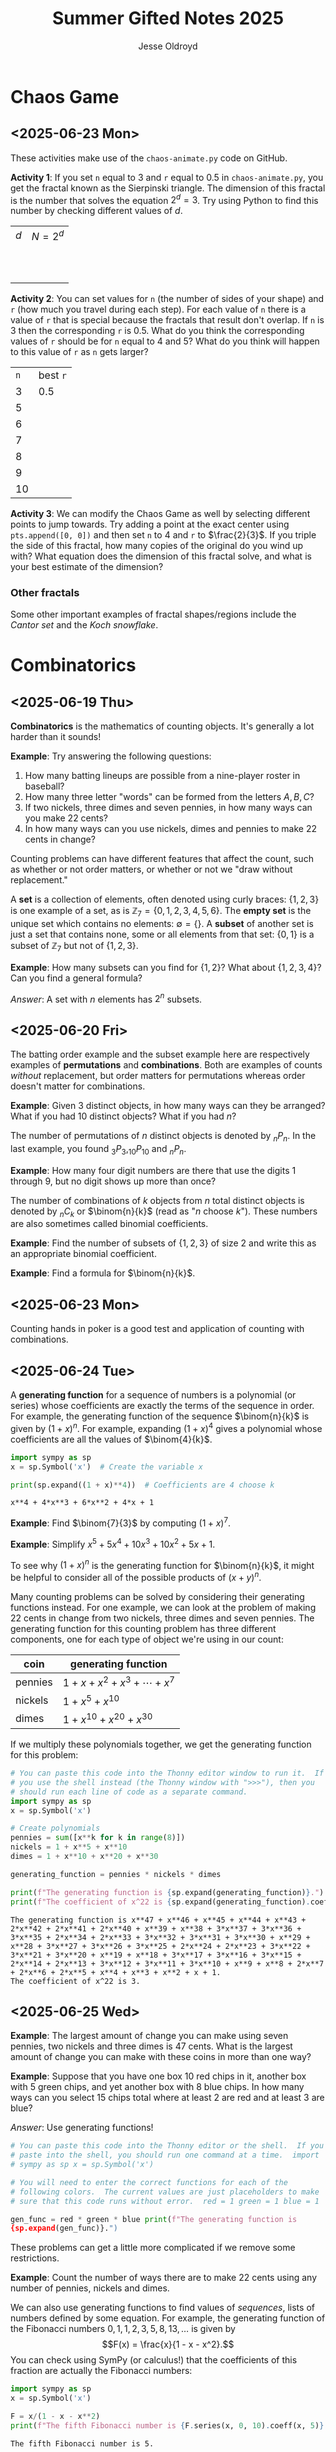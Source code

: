 #+TITLE: Summer Gifted Notes 2025
#+AUTHOR: Jesse Oldroyd

* Chaos Game
  :PROPERTIES:
  :EXPORT_FILE_NAME: chaos-game
  :END:
** <2025-06-23 Mon>
  These activities make use of the ~chaos-animate.py~ code on GitHub.

  *Activity 1*: If you set ~n~ equal to $3$ and ~r~ equal to $0.5$ in
                ~chaos-animate.py~, you get the fractal known as the Sierpinski
                triangle.  The dimension of this fractal is the number that
                solves the equation $2^d = 3$.  Try using Python to find this
                number by checking different values of $d$.

                | $d$ | $N = 2^d$ |
                |   |           |
                |   |           |
                |   |           |
                |   |           |
                |   |           |
                |   |           |
                |   |           |
                |   |           |
                |   |           |
                |   |           |
  *Activity 2*: You can set values for ~n~ (the number of sides of your shape)
                and ~r~ (how much you travel during each step).  For each value
                of ~n~ there is a value of ~r~ that is special because the
                fractals that result don't overlap.  If ~n~ is $3$ then the
                corresponding ~r~ is $0.5$.  What do you think the corresponding
                values of ~r~ should be for ~n~ equal to $4$ and $5$?  What do
                you think will happen to this value of ~r~ as ~n~ gets larger?

                | ~n~ | best ~r~ |
                |   3 | $0.5$    |
                |   5 |          |
                |   6 |          |
                |   7 |          |
                |   8 |          |
                |   9 |          |
                |  10 |          |
  *Activity 3*: We can modify the Chaos Game as well by selecting different
                points to jump towards.  Try adding a point at the exact center
                using ~pts.append([0, 0])~ and then set ~n~ to $4$ and ~r~ to
                $\frac{2}{3}$.  If you triple the side of this fractal, how many
                copies of the original do you wind up with?  What equation does
                the dimension of this fractal solve, and what is your best
                estimate of the dimension?

*** Other fractals
    Some other important examples of fractal shapes/regions include the /Cantor
    set/ and the /Koch snowflake/.
* Combinatorics
  :PROPERTIES:
  :EXPORT_FILE_NAME: combinatorics
  :END:
** <2025-06-19 Thu>
  *Combinatorics* is the mathematics of counting objects.  It's generally a lot
   harder than it sounds!

   *Example*: Try answering the following questions:
   1. How many batting lineups are possible from a nine-player roster in
      baseball?
   2. How many three letter "words" can be formed from the letters $A, B, C$?
   3. If two nickels, three dimes and seven pennies, in how many ways can you
      make 22 cents?
   4. In how many ways can you use nickels, dimes and pennies to make 22 cents
      in change?

   Counting problems can have different features that affect the count, such as
   whether or not order matters, or whether or not we "draw without
   replacement."

   A *set* is a collection of elements, often denoted using curly braces: $\{1,
   2, 3\}$ is one example of a set, as is $\mathbb{Z}_7 = \{0, 1, 2, 3, 4, 5,
   6\}$.  The *empty set* is the unique set which contains no elements:
   $\emptyset = \{ \}$.  A *subset* of another set is just a set that contains
   none, some or all elements from that set: $\{0, 1\}$ is a subset of
   $\mathbb{Z}_7$ but not of $\{1, 2, 3\}$.

   *Example*: How many subsets can you find for $\{1, 2\}$?  What about $\{1, 2,
    3, 4\}$?  Can you find a general formula?

    /Answer/: A set with $n$ elements has $2^n$ subsets.
** <2025-06-20 Fri>
    The batting order example and the subset example here are respectively
    examples of *permutations* and *combinations*.  Both are examples of counts
    /without/ replacement, but order matters for permutations whereas order
    doesn't matter for combinations.

    *Example*: Given $3$ distinct objects, in how many ways can they be
     arranged?  What if you had $10$ distinct objects?  What if you had $n$?

    The number of permutations of $n$ distinct objects is denoted by $_nP_n$.
    In the last example, you found $_3P_3, _{10}P_{10}$ and $_nP_n$.

    *Example*: How many four digit numbers are there that use the digits $1$
     through $9$, but no digit shows up more than once?

    The number of combinations of $k$ objects from $n$ total distinct objects is
    denoted by $_nC_k$ or $\binom{n}{k}$ (read as "$n$ choose $k$").  These
    numbers are also sometimes called binomial coefficients.

    *Example*: Find the number of subsets of $\{1, 2, 3\}$ of size $2$ and
     write this as an appropriate binomial coefficient.

    *Example*: Find a formula for $\binom{n}{k}$.
** <2025-06-23 Mon>
   Counting hands in poker is a good test and application of counting with
   combinations.
** <2025-06-24 Tue>
   A *generating function* for a sequence of numbers is a polynomial (or series)
   whose coefficients are exactly the terms of the sequence in order.  For
   example, the generating function of the sequence $\binom{n}{k}$ is given by
   $(1+x)^n$.  For example, expanding $(1 + x)^4$ gives a polynomial whose
   coefficients are all the values of $\binom{4}{k}$.
   #+begin_src python :results output :exports both
     import sympy as sp
     x = sp.Symbol('x')  # Create the variable x

     print(sp.expand((1 + x)**4))  # Coefficients are 4 choose k
   #+end_src

   #+RESULTS:
   : x**4 + 4*x**3 + 6*x**2 + 4*x + 1

   *Example*: Find $\binom{7}{3}$ by computing $(1 + x)^7$.

   *Example*: Simplify $x^5 + 5x^4 + 10x^3 + 10x^2 + 5x + 1$.

   To see why $(1 + x)^n$ is the generating function for $\binom{n}{k}$, it
   might be helpful to consider all of the possible products of $(x + y)^n$.

   Many counting problems can be solved by considering their generating
   functions instead.  For one example, we can look at the problem of making 22
   cents in change from two nickels, three dimes and seven pennies.  The
   generating function for this counting problem has three different components,
   one for each type of object we're using in our count:
   | coin    | generating function                |
   |---------+------------------------------------|
   | pennies | $1 + x + x^2 + x^3 + \cdots + x^7$ |
   | nickels | $1 + x^5 + x^{10}$                 |
   | dimes   | $1 + x^{10} + x^{20} + x^{30}$     |
   If we multiply these polynomials together, we get the generating function for
   this problem:
   #+begin_src python :results output :exports both
     # You can paste this code into the Thonny editor window to run it.  If
     # you use the shell instead (the Thonny window with ">>>"), then you
     # should run each line of code as a separate command.
     import sympy as sp
     x = sp.Symbol('x')

     # Create polynomials
     pennies = sum([x**k for k in range(8)])
     nickels = 1 + x**5 + x**10
     dimes = 1 + x**10 + x**20 + x**30

     generating_function = pennies * nickels * dimes

     print(f"The generating function is {sp.expand(generating_function)}.")
     print(f"The coefficient of x^22 is {sp.expand(generating_function).coeff(x, 22)}.")
   #+end_src

   #+RESULTS:
   : The generating function is x**47 + x**46 + x**45 + x**44 + x**43 + 2*x**42 + 2*x**41 + 2*x**40 + x**39 + x**38 + 3*x**37 + 3*x**36 + 3*x**35 + 2*x**34 + 2*x**33 + 3*x**32 + 3*x**31 + 3*x**30 + x**29 + x**28 + 3*x**27 + 3*x**26 + 3*x**25 + 2*x**24 + 2*x**23 + 3*x**22 + 3*x**21 + 3*x**20 + x**19 + x**18 + 3*x**17 + 3*x**16 + 3*x**15 + 2*x**14 + 2*x**13 + 3*x**12 + 3*x**11 + 3*x**10 + x**9 + x**8 + 2*x**7 + 2*x**6 + 2*x**5 + x**4 + x**3 + x**2 + x + 1.
   : The coefficient of x^22 is 3.
** <2025-06-25 Wed>
   *Example*: The largest amount of change you can make using seven pennies, two
   nickels and three dimes is 47 cents.  What is the largest amount of change
   you can make with these coins in more than one way?

   *Example*: Suppose that you have one box $10$ red chips in it, another box
   with $5$ green chips, and yet another box with $8$ blue chips.  In how many
   ways can you select $15$ chips total where at least $2$ are red and at least
   $3$ are blue?

   /Answer/: Use generating functions!
   #+begin_src python :results output :exports both
     # You can paste this code into the Thonny editor or the shell.  If you
     # paste into the shell, you should run one command at a time.  import
     # sympy as sp x = sp.Symbol('x')

     # You will need to enter the correct functions for each of the
     # following colors.  The current values are just placeholders to make
     # sure that this code runs without error.  red = 1 green = 1 blue = 1

     gen_func = red * green * blue print(f"The generating function is
     {sp.expand(gen_func)}.")
   #+end_src

   These problems can get a little more complicated if we remove some
   restrictions.

   *Example*: Count the number of ways there are to make 22 cents using any
   number of pennies, nickels and dimes.

   We can also use generating functions to find values of /sequences/, lists of
   numbers defined by some equation.  For example, the generating function of
   the Fibonacci numbers $0, 1, 1, 2, 3, 5, 8, 13, \ldots$ is given by
   $$F(x) = \frac{x}{1 - x - x^2}.$$
   You can check using SymPy (or calculus!) that the coefficients of this
   fraction are actually the Fibonacci numbers:
   #+begin_src python :results output :exports both
     import sympy as sp
     x = sp.Symbol('x')

     F = x/(1 - x - x**2)
     print(f"The fifth Fibonacci number is {F.series(x, 0, 10).coeff(x, 5)}.")
   #+end_src

   #+RESULTS:
   : The fifth Fibonacci number is 5.
* Cryptography
  :PROPERTIES:
  :EXPORT_FILE_NAME: cryptography
  :END:
  Lectures for mathematics summer gifted program.
** <2025-06-16 Mon>
   - Python code for substitution cipher:
   #+begin_src python :results output :session yes :exports both
     import random

     letters = list('abcdefghijklmnopqrstuvwxyz')
     letters_cipher = letters.copy()
     random.shuffle(letters_cipher)

     encryption_key = {}
     decryption_key = {}
     for l1, l2 in zip(letters, letters_cipher):
         encryption_key[l1] = l2
         decryption_key[l2] = l1

     def substitution_encrypt(plaintext, encryption_key):
         plaintext = plaintext.lower()
         ciphertext = ""

         for letter in plaintext:
             if letter in encryption_key.keys():
                 ciphertext += encryption_key[letter]
             else:
                 ciphertext += letter

         return ciphertext

     def substitution_decrypt(ciphertext, decryption_key):
         ciphertext = ciphertext.lower()
         plaintext = ""

         for letter in ciphertext:
             if letter in decryption_key.keys():
                 plaintext += decryption_key[letter]
             else:
                 plaintext += letter

         return plaintext

     message = "This is my message."
     encrypted_message = substitution_encrypt(message, encryption_key)
     decrypted_message = substitution_decrypt(encrypted_message, decryption_key)

     print(f"Message: {message}")
     print(f"Ciphertext: {encrypted_message}")
     print(f"Plaintext: {decrypted_message}")
   #+end_src

   #+RESULTS:
   : Message: This is my message.
   : Ciphertext: fzty ty ce cxyypbx.
   : Plaintext: this is my message.

   - [[https://pi.math.cornell.edu/~mec/2003-2004/cryptography/subs/frequencies.html][Frequency diagram]] for letters of the English language.

   - *Example*: The following message has been encrypted using a substitution
     cipher: 'ykbk nk vbk, og pijlyvggcg, nktz qobaogov.'
     Decrypt this message.

     /Answer/: The frequency diagram above gives us some clues as to what each
     letter could represent.  In particular, since ~e~ is the most common letter
     of the English alphabet and ~g~ and ~k~ are frequent letters in the above
     message, we can try to replace either of these letters (but not both!) with
     ~e~:
     #+begin_src python :session yes :exports both
       ciphertext = 'ykbk nk vbk, og pijlyvggcg, nktz qobaogov'
       decrypt2 = {'k':'e'} # Try replacing k with e
       substitution_decrypt(ciphertext, decrypt2)
     #+end_src

     #+RESULTS:
     : yebe ne vbe, og pijlyvggcg, netz qobaogov

     Since the first word becomes ~yebe~, we now look for a four-letter word in
     English that has an ~e~ in the second and last entries.  One example, after
     some trial and error, is ~here~.  So now we try replacing ~y~ with ~h~ and
     ~b~ with ~r~:
     #+begin_src python :session yes :exports both
       decrypt2['y'] = 'h'
       decrypt2['b'] = 'r'
       substitution_decrypt(ciphertext, decrypt2)
     #+end_src

     #+RESULTS:
     : here ne vre, og pijlhvggcg, netz qoraogov

     Now the first phrase in this message looks like it could be "here we are",
     and so we continue with these substitutions:
     #+begin_src python :session yes :exports both
       decrypt2['n'] = 'w'
       decrypt2['v'] = 'a'
       substitution_decrypt(ciphertext, decrypt2)
     #+end_src

     #+RESULTS:
     : here we are, og pijlhaggcg, wetz qoraogoa

     A natural word that follows the phrase "here we are" is "in", so once again
     we add those letters to our key:
     #+begin_src python :session yes :exports both
       decrypt2['o'] = 'i'
       decrypt2['g'] = 'n'
       substitution_decrypt(ciphertext, decrypt2)
     #+end_src

     #+RESULTS:
     : here we are, in pijlhanncn, wetz qirainia

     A little bit more trial and error gives the (likely) decrypted message:
     "here we are, in Buckhannon, West Virginia".
** <2025-06-17 Tue>
   A *Caesar cipher* is an ancient cryptographic technique that represents a
   special case of the substitution cipher mentioned above.  Also called a
   /shift cipher/, this cipher simply shifts each letter of the alphabet down by
   a certain amount:
   | a | b | c | d | e | f | g | h | i | j | k | l | m | n | o | p | q | r | s | t | u | v | w | x | y | z |
   | d | e | f | g | h | i | j | k | l | m | n | o | p | q | r | s | t | u | v | w | x | y | z | a | b | c |

   The above table is an example of a ~ROT3~ Caesar cipher since each letter was
   shifted three letters along the alphabet.

   *Example*: Use the ~ROT3~ cipher above to encrypt the message ~Picard is
    better than Kirk.~  What Caesar cipher is the decryption key for the ~ROT3~
    cipher?  You can use the application [[https://caesar-cipher.com/caesar-cipher-wheel][here]] to help you visualize the cipher.

   *Example*: The Caesar cipher is also vulnerable to frequency analysis just
    like the substitution cipher is.  Using this, try to decrypt the following
    message encrypted using the Caesar cipher:
    #+begin_src python :results output :exports results
      letters = list('abcdefghijklmnopqrstuvwxyz')
      letters_rotated = []
      for j in range(26):
          new_letter_pos = (j+15)%26
          letters_rotated.append(letters[new_letter_pos])

      message = "Is anyone even able to figure out this message?  I'm not sure."

      encryption_key = {}
      decryption_key = {}
      for l1, l2 in zip(letters, letters_rotated):
          encryption_key[l1] = l2
          decryption_key[l2] = l1

      def substitution_encrypt(plaintext, encryption_key):
          plaintext = plaintext.lower()
          ciphertext = ""

          for letter in plaintext:
              if letter in encryption_key.keys():
                  ciphertext += encryption_key[letter]
              else:
                  ciphertext += letter

          return ciphertext

      def substitution_decrypt(ciphertext, decryption_key):
          ciphertext = ciphertext.lower()
          plaintext = ""

          for letter in ciphertext:
              if letter in decryption_key.keys():
                  plaintext += decryption_key[letter]
              else:
                  plaintext += letter

          return plaintext

      print(substitution_encrypt(message, encryption_key))
    #+end_src

    #+RESULTS:
    : xh pcndct tktc pqat id uxvjgt dji iwxh bthhpvt?  x'b cdi hjgt.

    Part of the reason the Caesar cipher is so easy to crack, like any other
    substitution cipher, is because there is a one-to-one correspondence between
    letters before and after encryption.  One way to address this is to use a
    combination of Caesar ciphers as in the Vigenere cipher.  Such a cipher
    makes use of a table like the following to encrypt a message: [[https://en.wikipedia.org/wiki/Vigen%C3%A8re_cipher#/media/File:Vigen%C3%A8re_square_shading.svg][Vigenere
    cipher]].

    This encryption scheme involves first choosing a /keyword/ and then using
    the keyword to determine the corresponding encryption.  For example, the
    message ~I'M THE BEST AT USING MAKING SECRETS~ with the keyword ~CATS~ would
    encrypt to ~KMMZGBXKCAMECKBFISYUTEMK~.  The encryption process works by
    selecting a row of the above Vigenere table using an appropriate letter from
    the keyword and a column using the corresponding letter of the plaintext to
    produce the encrypted letter.  The decryption process works by choosing a
    row of the table by using the keyword, following along the row until you hit
    the ciphertext letter, and then using the column to determine the plaintext
    letter.

    *Example*: using the Vigenere cipher with the keyword ~BAD~, /encrypt/ the
     plaintext ~WHOYOUGONNACALL~ and /decrypt/ the ciphertext ~HOVFAKBWNT~.

    The Vigenere cipher long had a reputation for being unbreakable without
    knowing the keyword, but in the 19th century mathematicians developed
    methods for analyzing this cipher using frequency analysis.  To get an idea
    of how this analysis works, suppose that some message is encrypted with an
    unknown keyword to get ~URCAFYBBIKVLURCAFYBBI~.  A segment of this coded
    message is repeated, which suggests that this segment corresponds to the
    same word or phrase in the original message.  The second segment starts $12$
    positions after the first, and so the keyword or phrase must be either $1$,
    $2$, $3$, $4$, $6$, or $12$ letters long.  Since $1$, $2$, and $3$ would be
    very short (and therefore weak) keywords, one can assume that the keyword is
    $4$ letters long.

    Now suppose we also happen to learn that the words ~DONTKNOW~ were
    transmitted in this message.  An interesting thing happens if we shift this
    phrase by $4$ letters and then "subtract"  the shifted version from the
    original: ~DONTKNOW-KNOW____~ becomes ~TBZX____~.  Why is this important?
    Because the same sequence also shows up if we apply the same operation to
    the ciphertext.  This means that the position of the ciphertext that
    corresponds to ~TBZK~ in the difference must also be the location of the
    word ~KNOW~.  If we subtract the word ~KNOW~ from its corresponding
    ciphertext, we get the keyword used to encrypt the message.  And once we
    know the keyword, we can decrypt the rest of the message.
** <2025-06-18 Wed>
   Suppose that Alice and Bob want to send a message to each other across a
   noisy room, but they don't want anyone else to be able to understand what the
   message says.  They are also unable to get close enough to each other to
   relay the message in person, so they must rely on /public-key cryptography/
   to securely relay their information.

   Public-key cryptography works by creating a *private key* and a *public key*
   for every individual.  If Alice wants to send a message to Bob, then she can
   encrypt the message using Bob's public key and send it along.  Once Bob
   receives the message, they can decrypt the message with their own private
   key.  A nice example of this process is outlined [[https://crypto.mste.illinois.edu/][here]], and an
   encryption/decryption app is located [[https://crypto.mste.illinois.edu/encryption][here]].

   Public-key cryptography relies on properties of prime numbers to work
   securely.  In particular, the fact that multiplication is quick and factoring
   is difficult (or at least seems to be difficult) is essential.  The RSA
   algorithm is the oldest and one of the most widely used public-key
   cryptosystems and has two components: /key generation/ and
   /encryption-decryption/.  For more, you can view Chapter 8 of [[https://cacr.uwaterloo.ca/hac/about/chap8.pdf][The Handbook of
   Applied Cryptography]].  For key generation for person $A$:
   1. Generate two distinct primes $p$ and $q$ that are roughly the same size.
      The larger they are, the harder your key will be to crack.
   2. Set $n = pq$ and $\phi = (p-1)(q-1)$.
   3. Select an integer $e_A$ between $1$ and $\phi$ such that the greatest
      common divisor of $e_A$ and $\phi$ is equal to $1$.
   4. Find the unique integer $d_A$ between $1$ and $\phi$ such that $d_Ae_A =
      1\mod\phi$.  Your public key is $(n, e_A)$ and your private key is $d_A$.
   To encrypt a message from person $A$ to person $B$:
   1. Person $A$ should obtain person $B$'s public key $(n, e_B)$.
   2. Now, $A$ should take their message (viewed as an integer $m$ in
      $\mathbb{Z}_n$) and compute $c = m^e_B\mod n$.  This represents the
      ciphertext of the plaintext message $m$ and is transmitted to person $B$.
   3. Finally, person $B$ can decrypt the message by raising it to their own
      secret key: $m = c^d_B \mod n$.

   *Example*: Create your own private and public keys using $p = 7121$ and $q =
    6577$ and then use it to encrypt/decrypt a message.
   #+begin_src python :results output :export both
     import random
     from math import gcd

     p = 7121
     q = 6577

     n = p*q
     phi = (p - 1)*(q - 1)

     # The code below picks a random value for e, but we need to make sure
     # that the greatest common divisor of e and phi is equal to 1
     while True:
         e = random.randint(1, phi)
         if gcd(e, phi) == 1:
             break

     # Now we construct d so that de = 1 mod phi
     d = pow(e, -1, phi) # Computes e^-1 mod phi
     print(f"My public key times my private key is {d*e % phi}.")

     print(f"My public key is ({n}, {e}).")

     # At this point you have everything you need to create your public-key
     # cipher.  Try encoding the message below using someone else's public
     # key and then send the resulting ciphertext to them.  If they can
     # decrypt it using their own private key, you're good!
     message = 12
   #+end_src

   #+RESULTS:
   : My public key times my private key is 1.
   : My public key is (46834817, 42296461).
** <2025-06-20 Fri>
   *Example* (/requires algebra!/): explain why knowing $p$ and $q$ is enough to
    crack any cryptosystem like the above.  /Hint/: you need to see if you can
    solve for $d$ in terms of $e$, $p$ and $q$ using the fact that $de =
    1\mod\phi$.

   Since it's basically trivial to find the private key given knowledge of the
   primes $p$ and $q$ used to create the public key, we want to generate a new
   set of primes for each key we create.  One approach to doing so relies on
   generating random integers and then checking if the integers generated are
   actually prime (go figure).  This requires using a /primality test/ to check
   if the resulting integers are actually prime.  An old yet useful test is
   provided by *Fermat's Theorem*:
   #+begin_quote
   If $p$ is a prime number, then $a^p - a$ is a multiple of $p$ for any integer
   $a$.  Equivalently, if $p$ is prime then $a^p = a \mod p$.
   #+end_quote
   Note that this test doesn't tell us precisely when a number is prime, but it
   can let us know if a number is composite.  A relatively simple way to use
   this test to determine if a given number $p$ is prime is as follows:
   1. Decide how many tests you want to run using Fermat's Theorem.  Call this
      number $n$.
   2. For $i=1$ to $n$, do the following:
      1) Pick a random integer between $2$ and $p - 2$.
      2) Set $r = a^{p-1} \mod p$.
      3) If $r\neq 1$, STOP. You now know that $p$ is composite.  Otherwise,
         repeat from above and pick another random integer between $2$ and $p -
         2$.

   *Example*: Create a function ~fermat~ that implements the primality test
    above, then try applying your function to test whether or not the numbers
    $99$, $143$ and $561$ are prime.

   *Example*: Create a functions ~rsa_encode~ and ~rsa_decode~ to encode and
    decode messages using the RSA public key cryptosystem.  To help transform
    your messages into integers (which is where the magic happens), the
    following ~int_to_string~ and ~string_to_int~ functions have been provided,
    along with code checking if the length of the message is appropriate given
    your choice of public key.

    You should also test encoding/decoding messages by using [[https://docs.google.com/spreadsheets/d/1SSRPpVFkYkC3gRzlxZRsxKzPYyUtbbdyk9YBlAQOGTQ/edit?usp=sharing][this Google Sheets
    document]].  You will want to paste your public key $(n, e)$ into this sheet
    along with any encrypted message you'd like to send to someone else.
    #+begin_src python :results output :exports code
      import math
      import random
      import sympy as sp

      message = "Howdy"

      def string_to_int(s):
          return int.from_bytes(s.encode(), byteorder='little')

      def int_to_string(i):
          length = math.ceil(i.bit_length() / 8)
          return i.to_bytes(length, byteorder='little').decode()

      print(f"Message: {message}")
      print(f"Integer: {string_to_int(message)}")
      print(f"Message again: {int_to_string(string_to_int(message))}")

      # Whatever n is, it must be larger than the integer value of your
      # message.  Otherwise, your message will not be properly encoded.
      # This function will help you check if the message you want to send to
      # someone else is compatible with their public key.

      def message_length_check(n, message=[]):
          """Check if key is large enough for given message.  If no message
          is provided, then the function only returns the maximum possible
          size of a message you can send with the given public key.

          """
          print(f"Since n={n}, any message you send must be less than {n.bit_length()//8} bytes.")
          if len(message) != 0:
              print(f"Your message is {len(message.encode())} bytes long.")

              if n < string_to_int(message):
                  raise ValueError("Warning! Your message is too long for this public key.")

      # The code below picks a random value for e, but we need to make sure
      # that the greatest common divisor of e and phi is equal to 1
      def rsa_keygen(a=1e7, b=1e8):
          """
          Generate public and private keys using p and q.
          """
          p = sp.randprime(a, b)
          q = sp.randprime(a, b)

          n = p*q
          phi = (p - 1)*(q - 1)
          while True:
              e = random.randint(1, phi)
              if math.gcd(e, phi) == 1:
                  break

          # Now we construct d so that de = 1 mod phi
          d = pow(e, -1, phi) # Computes e^-1 mod phi
          if d*e % phi != 1:
              raise ValueError("Unable to generate private key.")

          print(f"My public key is ({n}, {e}).")
          print(f"This public key can support message lengths up to {n.bit_length()//8} bytes.")

          return n, e, d

      def encode_msg(msg, n, e):
          """Use public keys n and e to encode a message.  This function
          makes use of string_to_int() to convert a string to an integer
          before performing the encryption.  Note that the values of n and e
          that you use here must be the public key of the recipient you
          intend to send your message to.

          """
          message_length_check(n, msg)

          message = string_to_int(msg)
          ciphertext = pow(message, e, n)

          return ciphertext

      def decode_msg(cipher, n, d):
          """Decode ciphertext encrypted using your public key.  The value
          of n and d must be your own values generated above.

          """
          message = pow(cipher, d, n)
          plaintext = int_to_string(message)

          return plaintext
    #+end_src

    #+RESULTS:
    : Message: Howdy
    : Integer: 521376591688
    : Message again: Howdy
    : Warning! Your message is too long for this public key.
    : Since n=46834817, any message you send must be less than 3 bytes.
    : Your message is 5 bytes long.

* Discrete mathematics
  :PROPERTIES:
  :EXPORT_FILE_NAME: discrete
  :END:
  Lectures for computer science summer gifted program.
** <2025-06-16 Mon>
   - Consider the problem of counting all multiples of $3$ or $5$ located below
   $1000$.  We'd like to solve this with a computer, but first we need to
   translate this into a form our computer program (Python) can understand.
   Therefore, it's not a bad idea to follow the workflow below:
   1. If the problem is too complicated, try to solve a simpler version of the
      problem.  Try multiple versions until you're confident you have a strategy
      that will work in general.  In particular, you want to make sure your
      strategy can appropriate deal with any /edge cases/.
   2. Try writing down the exact steps of your solution in good detail.  You
      will need a concrete description of your solution (i.e., an *algorithm*)
      to implement in your program.
   3. Convert each step of your algorithm into an appropriate section of
      computer code.  If you find this difficult to do at a particular step, it
      might mean you need to break this step into several simpler steps.

   For the previous problem of counting multiples, here is one potential
   algorithm:
   1. Count all the multiples of $3$ that are below $1000$.  Call this number
      $n_1$.
   2. Count all the multiples of $5$ that are below $1000$.  Call this number
      $n_2$.
   3. Count all the multiples of $3$ and $5$ that are below $1000$.  Call this
      number $n_3$.
   4. Compute $n_1 + n_2 - n_3$.


   - For another problem (also taken from [[https://projecteuler.net/][Project Euler]]), define the value of
     the $n^\text{th}$ *Fibonacci number* by the equations

   $$F_0 = 1, F_1 = 2\text{ and } F_n = F_{n-1}+F_{n-2}.$$

   Find the sum of the *even-valued* Fibonacci numbers that
   do not exceed $4000000$.
** <2025-06-17 Tue>
   Number theory is the study of the set of natural numbers $\mathbb{N}$, which
   for us is just the set of nonnegative whole numbers.  Since the prime numbers
   are the "building blocks" of every positive integer, number theory pays
   special attention to these numbers and the related concept of /divisibility/.
   In particular, we say that $j$ *divides* $k$ if there is a whole number $m$
   such that $k = mj$.  For instance, $2\mid 4$ and $15\mid60$ but $8\nmid20$.

   We can use Python to check if one number divides another quite easily using
   the *modulo* operator ~%~:
   #+begin_src python :exports both :results yes
     4%2 # = 0 since 2 | 4
     60%15 # = 0 since 15 | 60%15
     20%8 # does NOT equal 0 since 8 does not divide 20
   #+end_src

   *Example*: What does the modulo operator represent?  For example, if ~n%4~
    evaluates to $3$ for some mystery number $n$, what does this tell us about
    $n$?

   *Example*: What are all of the possible values of ~n%4~?  What about ~n%6~?

   Arithmetic with the modulo operator is called *modular arithmetic*.  We
   denote the result of ~k%n~ with the notation $k\mod n$.

   *Example*: Find $9\mod 5$ and $4452 \mod  71$.

   *Example*: If $k$ is a number that is a multiple of $3$ (i.e., $3\mid k$),
    what is true about $k\mod 3$?  What about the sum of its digits modulo $3$?

   An important property of modular arithmetic is that it "respects" regular
   arithmetic: if $a+b=c$ then $(a+b)\mod n = c \mod n$.

   *Example*: Modular arithmetic has applications in diverse fields of
    mathematics and its applications.  One important example lies in /error
    correcting codes/.  For example, the ISBN-10 is a ten digit number that is
    used to identify a specific text.  However, this can't be any ten digit
    number as some structure is required to help with identification.  A certain
    (amazing) book has ISBN given by $0691175918$.  To check that this is a
    valid ISBN, we multiply each digit by a decreasing sequence starting at 10,
    and then check if the result is a multiple of $11$:
    #+begin_src python :results output :exports both
      # isbn = 0691175918

      checksum = 10*0 + 9*6 + 8*9 + 7*1 + 6*1 + 5*7 + 4*5 + 3*9 + 2*1 + 1*8
      print(checksum%11)
    #+end_src

    #+RESULTS:
    : 0

    *Example*: Is $0416522351$ a valid ISBN-10 number?

    *Example*: Suppose that a book has a partial ISBN-10 number given by
     $030654401?$, where the last digit is unreadable.  What must the last
     digit be?

    The value of $k\mod n$ can be found using the *division algorithm*, which
    is one of the oldest and most important algorithms in mathematics.

    *Example*: Implement the division algorithm in Python.  As an example of
    what your algorithm should be capable of, ~division(45322, 21)~ should
    return the following values for the quotient $q$ and remainder $r$:

    #+begin_src python :exports results :results output
      def division(m, n):
        if m%1 != 0 or n%1 != 0 or m < 0 or n < 0:
          raise ValueError('Please enter nonnegative integers!')
        else:
          q = 0
          r = m
          while r >= n:
            q = q+1
            r = m - q*n

          return q, r

      print(division(45322, 21))
    #+end_src

    #+RESULTS:
    : (2158, 4)

     Modular arithmetic is also useful when dealing with /cyclic/ quantities.

    *Example*: A video game puzzle involves rotating three concentric rings so
     that their platforms line up.  At the start of the puzzle, the platforms
     are pointing east.  To solve the puzzle, all the platforms must be pointing
     south.  If moving a ring moves its adjacent circles in the opposite
     direction by the same amount, what moves will solve the puzzle?

     *Answer*: The puzzle is equivalent to solving the system of equations given
      by

      $$-x-y=1, -x+y-z=1, -y+z=1$$

      over $\mathbb{Z}_4$, where $x$ is the number of moves required of the
      inner ring, $y$ the middle and $z$ the outer.  This can easily be done
      using Python:
     #+begin_src python :results none :exports code
       from sympy import solve
       from sympy.abc import x, y, z

       print(solve([-x-y-1, -x+y-z-1, -y+z-1], [x,y,z]))
     #+end_src

    The Caesar cipher (and Vigenere cipher) is also an application of modular
    arithmetic.

    *Example*: Create a Python program that implements the Caesar cipher.  The
     program should be able to take a given string and a given rotation value
     and return the encrypted version of that string.

    *Example*: An *affine cipher* is a modified form of the Caesar cipher that
    makes use of multiplication as well as addition to shift letters around.
    These ciphers take the form $f(x) = ax + b \mod 26$ when using the English
    alphabet.  Modify your code from the last example to create an affine
    cipher.

    Modular arithmetic is also useful in the construction of *one-way
    functions*, which are tools to verify correctness or integrity of some
    transmission.  For example, a recipient can use a one-way function to verify
    that they have successfully decrypted a message without referring to the
    message itself.  A good one-way function should be easy to compute but very
    difficult to invert.

    *Example*: Create a one-way function $f(x)$ as follows: let $n = 894847$ and
     define $f(x) = x^3 \mod n$ for $x$ in $\mathbb{Z}_n$.  Use this function to
     determine which other group in class was given the same number as you.
* Graph Theory
  :PROPERTIES:
  :EXPORT_FILE_NAME: graph-theory
  :END:
** <2025-06-24 Tue>
   A *graph* is a network of vertices (also called nodes) and edges.  The edges
   indicate relationships between vertices.

   *Example*: A social network is a graph whose vertices are people.  What
    should the edges represent?

   In graph theory we're interested in the structures of graphs and their
   properties.  One important type of property is whether or not we can travel
   all of the edges without retracing any.

   *Activity 1*: For the given graphs, try to find a way to trace the graph
    without tracing over an edge more than once.  See if you can find the
    pattern!  There is one, but it's a little tricky to spot...
    | Graph | start | end |
    |-------+-------+-----|
    | /     | <     | >   |
    |       |       |     |
    |       |       |     |
    |       |       |     |
    |       |       |     |
    |       |       |     |
    |       |       |     |
   Another important property is /planarity/, which means that we can draw the
   graph without intersecting edges.

   *Activity 2*: For the given graphs, try to determine if they are planar or
    not.
    | Graph | Planar? |
    |-------+---------|
    | /     | <>      |
    |       |         |
    |       |         |
    |       |         |
    |       |         |
    |       |         |
    |       |         |
   *Activity 3*: The vertices, edges and faces of a planar graph satisfy a
    certain relationship.  Can you find it?
    | Graph | V | E | F |
    |-------+---+---+---|
    | /     | < |   | > |
    |       |   |   |   |
    |       |   |   |   |
    |       |   |   |   |
    |       |   |   |   |
    |       |   |   |   |
    |       |   |   |   |
** <2025-06-25 Wed>
   *Example*: A chemical company sells seven different chemicals to consumers.
    Some of these chemicals are known to interact dangerously with each other,
    and so they shouldn't be in the same shipment.  The chemicals and
    interactions are given by the following table:
    | chemical | interactions         |
    |----------+----------------------|
    | /        | <>                   |
    | $c_1$    | $c_2, c_4, c_6$      |
    | $c_2$    | $c_1, c_7$           |
    | $c_3$    | $c_4, c_5, c_6, c_7  |
    | $c_4$    | $c_1, c_3$           |
    | $c_5$    | $c_3, c_6$           |
    | $c_6$    | $c_1, c_3, c_5, c_7$ |
    | $c_7$    | $c_2, c_3, c_6$      |


   The previous problem can be solved using graph colorings.  The goal with
   setting up a graph coloring is to use as few colors as possible.

   *Example*: How many colors do you need to color a planar graph?  Try some
    examples!
* Number Theory
  :PROPERTIES:
  :EXPORT_FILE_NAME: number-theory
  :END:
** <2025-06-24 Tue>
  The mathematical basis for the cryptographic systems we looked at was modular
  arithmetic.  This type of arithmetic is based on computing remainders, and so
  prime numbers play an essential part here.

  Perhaps the two most important facts we use when working with modular
  arithmetic are the following: modular arithmetic respects regular addition;
  and modular arithmetic respects regular multiplication.  Both facts follow
  from the division algorithm.

  *Example*: Let $n$ be a nonnegative integer and let $a = b\mod n$ and $c =
   d\mod n$.  Show that $a+c = b+d \mod n$.

  /Answer/: Remainders!
** <2025-06-25 Wed>
  When we looked at RSA public key cryptography, we needed to be able to find
  two integers $e$ and $d$ such that $ed = 1 \mod \phi$.  If you look at the
  code we used for that, we only required that $\gcd(e, \phi) = 1$.  In
  particular, if two numbers have no common factors aside from $1$, then we can
  find this "modular inverse."

  *Example*: Find $3^{-1}\mod 8$ and $4^{-1}\mod 6$ if possible.

  The existence of these inverses can be proved in general using /Bezout's
  Identity/, which states the following:
  #+begin_quote
  If $a,b$ are integers and $\gcd(a,b) = d$, then there exist integers $r,s$
  such that $ra+sb = d$.
  #+end_quote

  Inverses can be used to solve /congruence equations/ of the form $ax = b\mod
  n$.

  *Example*: Solve the following congruences for $x$:
  1. $5x = 8 \mod 9$.
  2. $4x - 5 = 12 \mod 7$.
  3. $6x = 8 \mod 10$.
  4. $6x = 7 \mod 10$.

  *Example*: An *affine cipher* is a cipher of the form $ax + b \mod 26$, where
  $x\in \mathbb{Z}_26$.  This is a generalization of the Caesar cipher, which is
  an affine cipher with $a = 1$.  Suppose we decide to set up our own affine
  cipher.  What should be true about $a$?

  We can set up addition and multiplication tables for $\mathbb{Z}_n$, but these
  don't behave quite the same way as multiplication tables for the integers.

  *Example*: Set up multiplication tables for $\mathbb{Z}_5$ and
   $\mathbb{Z}_{26}$.  Feel free to use Python to handle any modular arithmetic
   for you!

  *Example*: What are all possible powers of the elements of $\mathbb{Z}_5$?

* Numerical Analysis
  :PROPERTIES:
  :EXPORT_FILE_NAME: numerical-analysis
  :END:
** <2025-06-18 Wed>
  Many mathematical models are written in terms of *differential equations*.
  These are equations that describe how some quantity $y$ changes over time (or
  position, or...).  A simple example of such an equation is $y' = y$ where
  $y(x)$ is some (for now) unknown function.

  Many differential equations are difficult if not impossible to solve exactly,
  and so numerical approaches have been developed for estimating solutions to
  these equations.  In these notes we're going to look at how we can implement
  some of these approaches here.

  *Euler's Method* is probably the simplest method to approximate the solution
   of a differential equation.  For this method, we usually have some initial
   data (represented as a point $(x_0, y_0)$) and we want to figure out $y(x)$
   for some other value of $x$.  We can try to estimate $y(x)$ by using
   information about how $y$ changes (it's differential equation!) and by
   choosing a step-size $h$.  Euler's Method can be effective on equations of
   the form $y' = f(t, y), y(t_0) = y_0$.
** <2025-06-19 Thu>
  *Example*: A car leaves Buckhannon at 12 p.m.  You happen to know how fast the
  car is traveling at 1 p.m., 2 p.m., 3 p.m. and 4 p.m.:
  | time        | 12 |  1 |  2 |  3 |  4 |
  | speed (mph) | 60 | 45 | 55 | 50 | 60 |
  How far away is the car from Buckhannon at 5 p.m., assuming that the car is
  always moving in the same direction?
  #+begin_src python
    # NumPy helps us out with doing the actual calculations
    import numpy as np

    # We need to set up some data for NumPy to use.
    velocities = np.array([60, 45, 55, 50, 60])
    times = np.linspace(0, 4, num=5)
  #+end_src

  *Example*: Write a function in Python ~euler_m~ that implements Euler's
  Method.
  #+begin_src python :results output
    import numpy as np

    def euler_m(f, t0, y0, h, n):
        tn, yn = t0, y0

        for i in range(n):
            yn = yn + h*f(tn, yn)
            tn = tn + h

        return np.array([tn, yn])

    def f(t, y):
        return y

  #+end_src
** <2025-06-23 Mon>
  Numerical analysis is generally concerned with how to efficiently solve or
  approximate solutions of mathematical problems.  Efficiency does not just mean
  accuracy!  We are also concerned with computational costs and ease of
  implementation.

  A common use of numerical analysis is in solving algebraic equations that are
  difficult if not impossible to solve exactly.

  *Example*: Solve $x^3 - 3x + 1= 0$.
  #+begin_src python :results output :exports both
    import matplotlib.pyplot as plt
    import numpy as np

    x = np.linspace(-2, 2)
    y = x**3 - 3*x + 1

    plt.axhline(0, color="k")
    plt.axvline(0, color="k")
    plt.grid()
    plt.plot(x, y, "b")
    plt.show()
  #+end_src

  #+RESULTS:

  The above algorithm has two very useful characteristics: given that our
  function is "continuous" we can estimate how far away we are from a solution
  at each step (the *error*).  Also, we know that the error is approaching $0$,
  which means that our algorithm produces values that will at worst get
  arbitrarily close to the solution.

  *Example*: How many steps of the above algorithm must be used to guarantee
   that we are within $0.01$ of the true value of the solution of $x^3 - 3x + 1
   = 0$ in the interval $[1, 2]$?
** <2025-06-24 Tue>
  Another tool for finding roots (i.e., solutions of equations of the form $f(x)
  = 0$) is /fixed-point iteration/.  This involves computing a function
  successively on its own values to solve an equation of the form $f(x) = x$.

  *Example*: Try to solve the equation $\cos(x) = x$ by fixed-point iteration.

  /Answer/:
  #+begin_src python :results output :exports both
    import numpy as np

    # Select starting value for x.
    x = 0

    # Repeatedly compute x = cos(x), updating the value of x at each step.
    # Currently, the loop is set to run for 100 steps.
    for n in range(100):
        x = np.cos(x)

    print(f"The fixed point of cos(x) is approximately {x}.")
  #+end_src

  #+RESULTS:
  : The fixed point of cos(x) is approximately 0.7390851332151607.
** <2025-06-25 Wed>
  Recursive procedures like the above are common in numerical analysis, as they
  allow us to take a complicated problem and break it into simpler versions of
  itself.  Many important mathematical functions and constants can also be
  defined recursively.

  *Example*: The *factorial function*, $n!$, is defined recursively as follows:
  1. if $n > 1$ then $n! = n(n-1)!$.  This is a /recurrence relation/.
  2. if $n = 0$ then $0! = 1$.  This is a /base case/.
  Implement this function in Python by completing the code below.
  #+begin_src python :results output :exports both
    def my_factorial(n):
        """This function computes n! = n*(n-1)*...*2*1 = n*(n-1)!.

        """
        if n == 0:
            return 1
        else:
            return n * my_factorial(n-1)

    print(f"4! = {my_factorial(4)}.")
  #+end_src

  #+RESULTS:
  : 4! = 24.

  *Example*: The $n$th Fibonacci number is given by the recurrence relation
  $$F_n = F_{n-1} + F_{n-2}$$
  with base cases $F_0 = F_1 = 1$.  Write a Python function that implements this
  definition to compute the $n$th Fibonacci number by completing the code below.
  #+begin_src python :results output :exports both :session yes
    def my_fibonacci(n):
        """This function computes the nth Fibonacci number using the
        recurrence F_n = F_(n-1) + F_(n-2).

        """
        if n == 0:
            return 1
        elif n == 1:
            return 1
        else:
            return my_fibonacci(n-1) + my_fibonacci(n-2)


    print(f"The fifth Fibonacci number is {my_fibonacci(5)}.")
  #+end_src

  #+RESULTS:
  : The fifth Fibonacci number is 8.

  Recursive definitions can be expensive.  For example, the function
  ~my_fibonacci~ defined above quickly becomes infeasible for computing $F_n$ as
  the number of computations roughly doubles at each step.  A better approach to
  defining these recursive quantities is often to "build from the ground up"
  instead of using the top-down approach in the previous definitions, like so:
  #+begin_src python :results output :exports both :session yes
    import time

    def better_fact(n):
        """This function computes n!."""

        prod = 1  # Base value for building a product.
        j = 1

        while j <= n:
            prod = prod * j
            j = j + 1

        return prod


    def better_fib(n):
        """This function computes the nth Fibonacci number."""

        F_0, F_1 = 1, 1  # Base cases.
        j = 1

        while j < n:
            F_0, F_1 = F_1, F_0 + F_1
            j = j + 1

        return F_1


    # Test code evaluation times.
    n = 40
    t_1 = time.time()
    my_fibonacci(n)
    t_2 = time.time()

    t_3 = time.time()
    better_fib(n)
    t_4 = time.time()

    print(f"my_fibonacci took {t_2 - t_1} seconds to evaluate F_{n}.")
    print(f"better_fib took {t_4 - t_3} seconds to evaluate F_{n}.")
    print(f"better_fib was approximately {round((t_2-t_1) / (t_4-t_3))} \
    times faster than my_fibonacci in this case.")
  #+end_src

  #+RESULTS:
  : my_fibonacci took 12.404635190963745 seconds to evaluate F_40.
  : better_fib took 4.291534423828125e-05 seconds to evaluate F_40.
  : better_fib was approximately 289049 times faster than my_fibonacci in this case.

  *Example*: (taken from /Tea Time for Numerical Analysis/, pg. 37) What is the
   minimum number of moves required to solve the Tower of Hanoi puzzle using
   three disks?  What is the minimum number of moves to solve the puzzle if it
   involves four disks instead?  You can use the web app located [[https://www.mathsisfun.com/games/towerofhanoi.html][here]] to help
   you answer this question.

  Recursion also shows up quite a bit in mathematical arguments.  In this case,
  we call it /induction/.

  *Example*: Explain why any polygon can be /triangulated/, i.e., divided into
   triangles.

